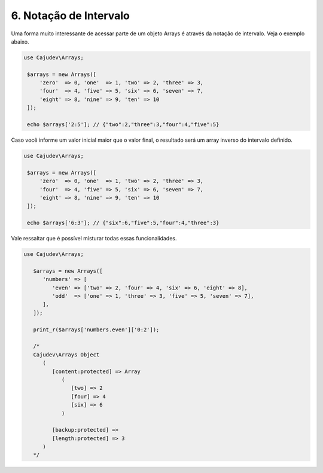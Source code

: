 =======================
6. Notação de Intervalo
=======================

Uma forma muito interessante de acessar parte de um objeto Arrays é através
da notação de intervalo. Veja o exemplo abaixo.

.. code:: php

   use Cajudev\Arrays;

    $arrays = new Arrays([
        'zero'  => 0, 'one'  => 1, 'two' => 2, 'three' => 3,
        'four'  => 4, 'five' => 5, 'six' => 6, 'seven' => 7,
        'eight' => 8, 'nine' => 9, 'ten' => 10
    ]);

    echo $arrays['2:5']; // {"two":2,"three":3,"four":4,"five":5}

Caso você informe um valor inicial maior que o valor final, o resultado será
um array inverso do intervalo definido. 

.. code:: php

   use Cajudev\Arrays;

    $arrays = new Arrays([
        'zero'  => 0, 'one'  => 1, 'two' => 2, 'three' => 3,
        'four'  => 4, 'five' => 5, 'six' => 6, 'seven' => 7,
        'eight' => 8, 'nine' => 9, 'ten' => 10
    ]);

    echo $arrays['6:3']; // {"six":6,"five":5,"four":4,"three":3}

Vale ressaltar que é possível misturar todas essas funcionalidades.

.. code:: php

   use Cajudev\Arrays;

      $arrays = new Arrays([
         'numbers' => [
            'even' => ['two' => 2, 'four' => 4, 'six' => 6, 'eight' => 8],
            'odd'  => ['one' => 1, 'three' => 3, 'five' => 5, 'seven' => 7],
         ],
      ]);
    
      print_r($arrays['numbers.even']['0:2']);

      /*
      Cajudev\Arrays Object
         (
            [content:protected] => Array
               (
                  [two] => 2
                  [four] => 4
                  [six] => 6
               )

            [backup:protected] => 
            [length:protected] => 3
         )
      */